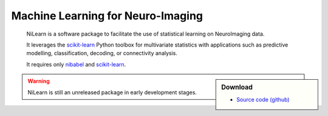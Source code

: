 
..
    We are putting the title as a raw HTML so that it doesn't appear in
    the contents

.. raw:: html

    <style type="text/css">
    p {
	font-size: 18px;
	line-height: 2em;
    }
    span.linkdescr a {
        color:  #3E4349 ;
    }
    div.banner img {
        vertical-align: middle;
    }
    </style>

..
   Here we are building a banner: a javascript selects randomly 4 images in
   the list

.. only:: html

    .. |banner1| image:: auto_examples/images/plot_haxby_decoding_1.png
       :height: 130
       :target: auto_examples/plot_haxby_decoding.html

    .. |banner2| image:: auto_examples/images/plot_simulated_data_3.png
       :height: 80
       :target: auto_examples/plot_simulated_data.html

    .. |banner3| image:: auto_examples/images/plot_rest_clustering_1.png
       :height: 130
       :target: auto_examples/plot_rest_clustering.html

    .. |banner4| image:: auto_examples/images/plot_ica_resting_state_1.png
       :height: 130
       :target: auto_examples/plot_ica_resting_state.html

    .. |banner5| image:: auto_examples/images/plot_haxby_searchlight_1.png
       :height: 130
       :target: auto_examples/plot_haxby_searchlight.html


    .. |center-div| raw:: html

        <div style="text-align: center; vertical-align: middle; margin: 40px;" id="banner" class="banner">

    .. |end-div| raw:: html

        </div>

        <SCRIPT>
        // Function to select 4 imgs in random order from a div
        function shuffle(e) {       // pass the divs to the function
          var replace = $('<div>');
          var size = 4;
          var num_choices = e.size();

          while (size >= 1 && num_choices >= 1) {
            var rand = Math.floor(Math.random() * num_choices);
            var temp = e.get(rand);      // grab a random div from our set
            replace.append(temp);        // add the selected div to our new set
            e = e.not(temp); // remove our selected div from the main set
            size--;
            num_choices--;
          }
          $('#banner').html(replace.html() ); // update our container div 
                                              // with the new, randomized divs
        }
        shuffle ($('#banner a.external'));

        </SCRIPT>

    |center-div| |banner1| |banner2| |banner3| |banner4| |banner5| |end-div|


Machine Learning for Neuro-Imaging
----------------------------------

   NiLearn is a software package to facilitate the use of statistical learning
   on NeuroImaging data.

   It leverages the `scikit-learn <http://scikit-learn.org>`__ Python toolbox
   for multivariate statistics with applications such as predictive modelling,
   classification, decoding, or connectivity analysis.

   It requires only
   `nibabel <htpp://nipy.org/nibabel>`__ and `scikit-learn
   <http://scikit-learn.org>`__.

.. raw:: html

    <div id="download-container">


.. sidebar:: Download
   :class: green

   * `Source code (github) <https://github.com/nilearn/nilearn>`_

.. raw:: html

    </div>

.. warning::

   NiLearn is still an unreleased package in early development stages.

..
 FIXME: I need the link below to make sure the banner gets copied to the
 target directory.


.. raw:: html

   </div>

